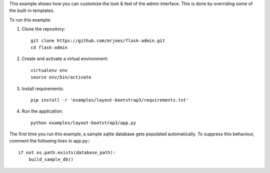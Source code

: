 This example shows how you can customize the look & feel of the admin interface. This is done by overriding some of the built-in templates.

To run this example:

1. Clone the repository::

    git clone https://github.com/mrjoes/flask-admin.git
    cd flask-admin

2. Create and activate a virtual environment::

    virtualenv env
    source env/bin/activate

3. Install requirements::

    pip install -r 'examples/layout-bootstrap3/requirements.txt'

4. Run the application::

    python examples/layout-bootstrap3/app.py

The first time you run this example, a sample sqlite database gets populated automatically. To suppress this behaviour,
comment the following lines in app.py:::

    if not os.path.exists(database_path):
        build_sample_db()
